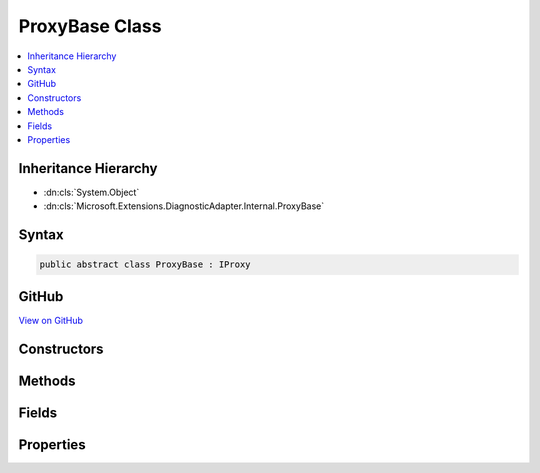 

ProxyBase Class
===============



.. contents:: 
   :local:







Inheritance Hierarchy
---------------------


* :dn:cls:`System.Object`
* :dn:cls:`Microsoft.Extensions.DiagnosticAdapter.Internal.ProxyBase`








Syntax
------

.. code-block:: csharp

   public abstract class ProxyBase : IProxy





GitHub
------

`View on GitHub <https://github.com/aspnet/apidocs/blob/master/aspnet/eventnotification/src/Microsoft.Extensions.DiagnosticAdapter/Internal/ProxyBase.cs>`_





.. dn:class:: Microsoft.Extensions.DiagnosticAdapter.Internal.ProxyBase

Constructors
------------

.. dn:class:: Microsoft.Extensions.DiagnosticAdapter.Internal.ProxyBase
    :noindex:
    :hidden:

    
    .. dn:constructor:: Microsoft.Extensions.DiagnosticAdapter.Internal.ProxyBase.ProxyBase(System.Type)
    
        
        
        
        :type wrappedType: System.Type
    
        
        .. code-block:: csharp
    
           protected ProxyBase(Type wrappedType)
    

Methods
-------

.. dn:class:: Microsoft.Extensions.DiagnosticAdapter.Internal.ProxyBase
    :noindex:
    :hidden:

    
    .. dn:method:: Microsoft.Extensions.DiagnosticAdapter.Internal.ProxyBase.Upwrap<T>()
    
        
        :rtype: {T}
    
        
        .. code-block:: csharp
    
           public T Upwrap<T>()
    

Fields
------

.. dn:class:: Microsoft.Extensions.DiagnosticAdapter.Internal.ProxyBase
    :noindex:
    :hidden:

    
    .. dn:field:: Microsoft.Extensions.DiagnosticAdapter.Internal.ProxyBase.WrappedType
    
        
    
        
        .. code-block:: csharp
    
           public readonly Type WrappedType
    

Properties
----------

.. dn:class:: Microsoft.Extensions.DiagnosticAdapter.Internal.ProxyBase
    :noindex:
    :hidden:

    
    .. dn:property:: Microsoft.Extensions.DiagnosticAdapter.Internal.ProxyBase.UnderlyingInstanceAsObject
    
        
        :rtype: System.Object
    
        
        .. code-block:: csharp
    
           public abstract object UnderlyingInstanceAsObject { get; }
    


